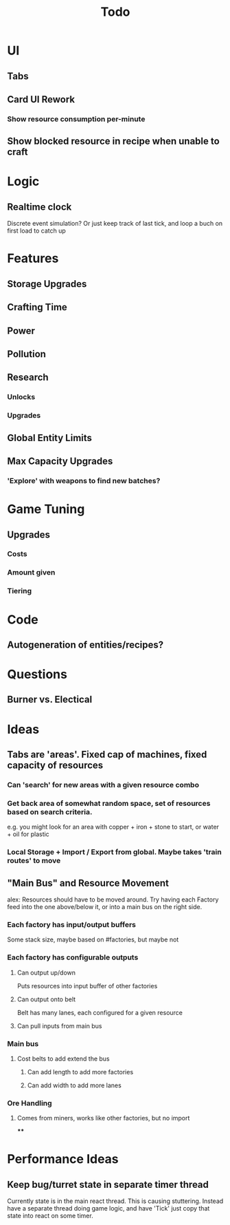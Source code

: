 #+TITLE: Todo
* UI
** Tabs
** Card UI Rework
*** Show resource consumption per-minute
** Show blocked resource in recipe when unable to craft
* Logic
** Realtime clock
Discrete event simulation? Or just keep track of last tick, and loop a buch on first load to catch up
* Features
** Storage Upgrades
** Crafting Time
** Power
** Pollution
** Research
*** Unlocks
*** Upgrades
** Global Entity Limits
** Max Capacity Upgrades
*** 'Explore' with weapons to find new batches?
* Game Tuning
** Upgrades
*** Costs
*** Amount given
*** Tiering
* Code
** Autogeneration of entities/recipes?
* Questions
** Burner vs. Electical
* Ideas
** Tabs are 'areas'. Fixed cap of machines, fixed capacity of resources
*** Can 'search' for new areas with a given resource combo
*** Get back area of somewhat random space, set of resources based on search criteria.
e.g. you might look for an area with copper + iron + stone to start, or water + oil for plastic
*** Local Storage + Import / Export from global. Maybe takes 'train routes' to move
** "Main Bus" and Resource Movement
alex: Resources should have to be moved around.
Try having each Factory feed into the one above/below it, or into a main bus on the right side.
*** Each factory has input/output buffers
Some stack size, maybe based on #factories, but maybe not
*** Each factory has configurable outputs
**** Can output up/down
Puts resources into input buffer of other factories
**** Can output onto belt
Belt has many lanes, each configured for a given resource
**** Can pull inputs from main bus
*** Main bus
**** Cost belts to add extend the bus
***** Can add length to add more factories
***** Can add width to add more lanes
*** Ore Handling
**** Comes from miners, works like other factories, but no import
****
* Performance Ideas
** Keep bug/turret state in separate timer thread
Currently state is in the main react thread. This is causing stuttering.
Instead have a separate thread doing game logic, and have 'Tick' just copy that state into react on some timer.
